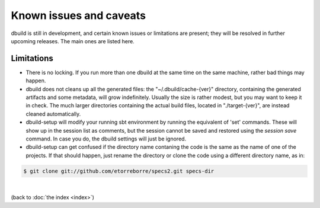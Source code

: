 Known issues and caveats
========================

dbuild is still in development, and certain known issues or limitations are present; they will be resolved
in further upcoming releases. The main ones are listed here.

Limitations
-----------

- There is no locking. If you run more than one dbuild at the same time on the same machine, rather
  bad things may happen.

- dbuild does not cleans up all the generated files: the "~/.dbuild/cache-{ver}" directory, containing
  the generated artifacts and some metadata, will grow indefinitely. Usually the size is rather modest,
  but you may want to keep it in check. The much larger directories containing the actual build files,
  located in "./target-{ver}", are instead cleaned automatically.

- dbuild-setup will modify your running sbt environment by running the equivalent of 'set' commands. These
  will show up in the session list as comments, but the session cannot be saved and restored using the
  `session save` command. In case you do, the dbuild settings will just be ignored.

- dbuild-setup can get confused if the directory name contaning the code is the same as the name of one
  of the projects. If that should happen, just rename the directory or clone the code using a different
  directory name, as in:

.. code-block:: text

  $ git clone git://github.com/etorreborre/specs2.git specs-dir

|

(back to :doc:`the index <index>`)
